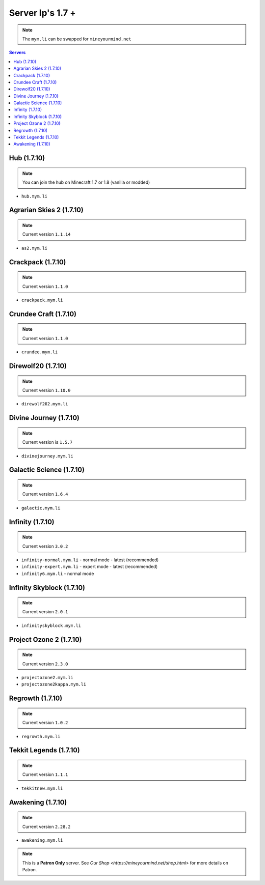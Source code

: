 =================
Server Ip's 1.7 +
=================
.. note:: The ``mym.li`` can be swapped for ``mineyourmind.net``
.. contents:: Servers
  :depth: 2
  :local:

Hub (1.7.10)
^^^^^^^^^^^^
.. note:: You can join the hub on Minecraft 1.7 or 1.8 (vanilla or modded)
* ``hub.mym.li``

Agrarian Skies 2 (1.7.10)
^^^^^^^^^^^^^^^^^^^^^^^^^
.. note:: Current version ``1.1.14``
* ``as2.mym.li``

Crackpack (1.7.10)
^^^^^^^^^^^^^^^^^^
.. note:: Current version ``1.1.0``
* ``crackpack.mym.li``

Crundee Craft (1.7.10)
^^^^^^^^^^^^^^^^^^^^^^
.. note:: Current version ``1.1.0``
* ``crundee.mym.li``

Direwolf20 (1.7.10)
^^^^^^^^^^^^^^^^^^^
.. note:: Current version ``1.10.0``
* ``direwolf202.mym.li``

Divine Journey (1.7.10)
^^^^^^^^^^^^^^^^^^^
.. note:: Current version is ``1.5.7``
* ``divinejourney.mym.li``

Galactic Science (1.7.10)
^^^^^^^^^^^^^^^^^^^^^^^^^
.. note:: Current version ``1.6.4``
* ``galactic.mym.li``

Infinity (1.7.10) 
^^^^^^^^^^^^^^^^^
.. note:: Current version ``3.0.2``
* ``infinity-normal.mym.li`` - normal mode - latest (recommended)
* ``infinity-expert.mym.li`` - expert mode - latest (recommended)
* ``infinity6.mym.li`` - normal mode

Infinity Skyblock (1.7.10)
^^^^^^^^^^^^^^^^^^^^^^^^^^
.. note:: Current version ``2.0.1``
* ``infinityskyblock.mym.li``

Project Ozone 2 (1.7.10)
^^^^^^^^^^^^^^^^^
.. note:: Current version ``2.3.0``
* ``projectozone2.mym.li``
* ``projectozone2kappa.mym.li``

Regrowth (1.7.10)
^^^^^^^^^^^^^^^^^
.. note:: Current version ``1.0.2``
* ``regrowth.mym.li``

Tekkit Legends (1.7.10)
^^^^^^^^^^^^^^^^^^^^^^^
.. note:: Current version ``1.1.1``
* ``tekkitnew.mym.li``


Awakening (1.7.10)
^^^^^^^^^^^^^^^^^^^^^^^
.. note:: Current version ``2.28.2``
* ``awakening.mym.li``

.. note:: This is a **Patron Only** server. See `Our Shop <https://mineyourmind.net/shop.html>` for more details on Patron.
 
